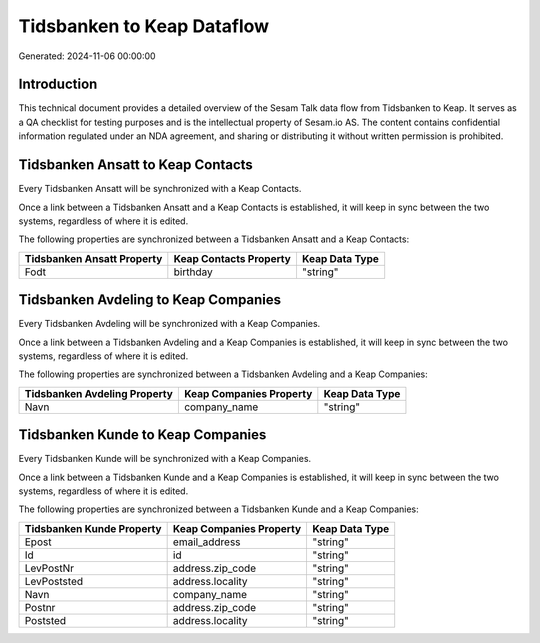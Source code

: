 ===========================
Tidsbanken to Keap Dataflow
===========================

Generated: 2024-11-06 00:00:00

Introduction
------------

This technical document provides a detailed overview of the Sesam Talk data flow from Tidsbanken to Keap. It serves as a QA checklist for testing purposes and is the intellectual property of Sesam.io AS. The content contains confidential information regulated under an NDA agreement, and sharing or distributing it without written permission is prohibited.

Tidsbanken Ansatt to Keap Contacts
----------------------------------
Every Tidsbanken Ansatt will be synchronized with a Keap Contacts.

Once a link between a Tidsbanken Ansatt and a Keap Contacts is established, it will keep in sync between the two systems, regardless of where it is edited.

The following properties are synchronized between a Tidsbanken Ansatt and a Keap Contacts:

.. list-table::
   :header-rows: 1

   * - Tidsbanken Ansatt Property
     - Keap Contacts Property
     - Keap Data Type
   * - Fodt
     - birthday
     - "string"


Tidsbanken Avdeling to Keap Companies
-------------------------------------
Every Tidsbanken Avdeling will be synchronized with a Keap Companies.

Once a link between a Tidsbanken Avdeling and a Keap Companies is established, it will keep in sync between the two systems, regardless of where it is edited.

The following properties are synchronized between a Tidsbanken Avdeling and a Keap Companies:

.. list-table::
   :header-rows: 1

   * - Tidsbanken Avdeling Property
     - Keap Companies Property
     - Keap Data Type
   * - Navn
     - company_name
     - "string"


Tidsbanken Kunde to Keap Companies
----------------------------------
Every Tidsbanken Kunde will be synchronized with a Keap Companies.

Once a link between a Tidsbanken Kunde and a Keap Companies is established, it will keep in sync between the two systems, regardless of where it is edited.

The following properties are synchronized between a Tidsbanken Kunde and a Keap Companies:

.. list-table::
   :header-rows: 1

   * - Tidsbanken Kunde Property
     - Keap Companies Property
     - Keap Data Type
   * - Epost
     - email_address
     - "string"
   * - Id
     - id
     - "string"
   * - LevPostNr
     - address.zip_code
     - "string"
   * - LevPoststed
     - address.locality
     - "string"
   * - Navn
     - company_name
     - "string"
   * - Postnr
     - address.zip_code
     - "string"
   * - Poststed
     - address.locality
     - "string"

